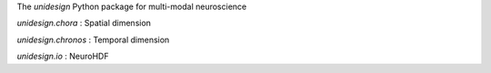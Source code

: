 The *unidesign* Python package for multi-modal neuroscience

*unidesign.chora* : Spatial dimension

*unidesign.chronos* : Temporal dimension

*unidesign.io* : NeuroHDF

